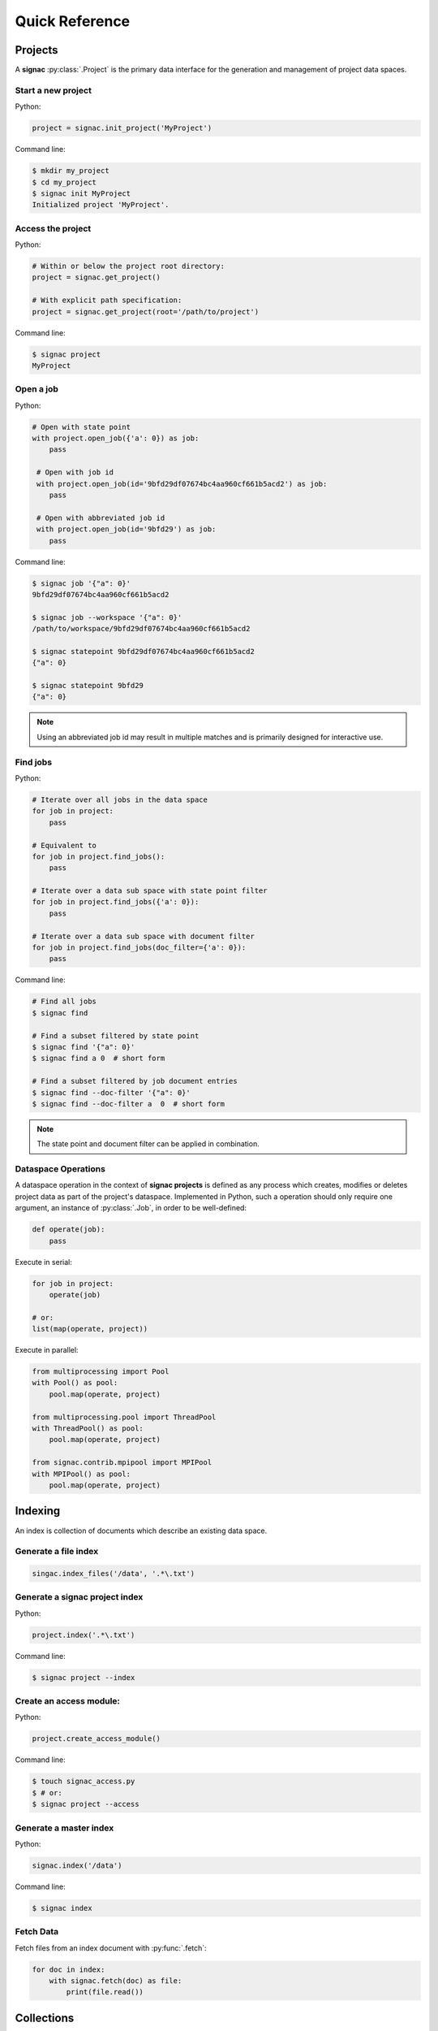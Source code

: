 .. _quickreference:

===============
Quick Reference
===============

Projects
========

A **signac** :py:class:`.Project` is the primary data interface for the generation and management of project data spaces.

Start a new project
-------------------

Python:

.. code-block:: python

   project = signac.init_project('MyProject')

Command line:

.. code-block:: bash

    $ mkdir my_project
    $ cd my_project
    $ signac init MyProject
    Initialized project 'MyProject'.

Access the project
------------------

Python:

.. code-block:: python

    # Within or below the project root directory:
    project = signac.get_project()

    # With explicit path specification:
    project = signac.get_project(root='/path/to/project')

Command line:

.. code-block:: bash

    $ signac project
    MyProject

Open a job
----------

Python:

.. code-block:: python

    # Open with state point
    with project.open_job({'a': 0}) as job:
        pass

     # Open with job id
     with project.open_job(id='9bfd29df07674bc4aa960cf661b5acd2') as job:
        pass

     # Open with abbreviated job id
     with project.open_job(id='9bfd29') as job:
        pass

Command line:

.. code-block:: bash

    $ signac job '{"a": 0}'
    9bfd29df07674bc4aa960cf661b5acd2

    $ signac job --workspace '{"a": 0}'
    /path/to/workspace/9bfd29df07674bc4aa960cf661b5acd2

    $ signac statepoint 9bfd29df07674bc4aa960cf661b5acd2
    {"a": 0}

    $ signac statepoint 9bfd29
    {"a": 0}


.. note::

    Using an abbreviated job id may result in multiple matches and is primarily designed for interactive use.


Find jobs
---------

Python:

.. code-block:: python

    # Iterate over all jobs in the data space
    for job in project:
        pass

    # Equivalent to
    for job in project.find_jobs():
        pass

    # Iterate over a data sub space with state point filter
    for job in project.find_jobs({'a': 0}):
        pass

    # Iterate over a data sub space with document filter
    for job in project.find_jobs(doc_filter={'a': 0}):
        pass

Command line:

.. code-block:: bash

    # Find all jobs
    $ signac find

    # Find a subset filtered by state point
    $ signac find '{"a": 0}'
    $ signac find a 0  # short form

    # Find a subset filtered by job document entries
    $ signac find --doc-filter '{"a": 0}'
    $ signac find --doc-filter a  0  # short form

.. note::

    The state point and document filter can be applied in combination.

Dataspace Operations
--------------------

A dataspace operation in the context of **signac projects** is defined as any process which creates, modifies or deletes project data as part of the project's dataspace.
Implemented in Python, such a operation should only require one argument, an instance of :py:class:`.Job`, in order to be well-defined:

.. code-block:: python

    def operate(job):
        pass

Execute in serial:

.. code-block:: python

    for job in project:
        operate(job)

    # or:
    list(map(operate, project))


Execute in parallel:

.. code-block:: python

    from multiprocessing import Pool
    with Pool() as pool:
        pool.map(operate, project)

    from multiprocessing.pool import ThreadPool
    with ThreadPool() as pool:
        pool.map(operate, project)

    from signac.contrib.mpipool import MPIPool
    with MPIPool() as pool:
        pool.map(operate, project)

Indexing
========

An index is collection of documents which describe an existing data space.

Generate a file index
---------------------

.. code-block:: python

    singac.index_files('/data', '.*\.txt')

Generate a signac project index
-------------------------------

Python:

.. code-block:: python

    project.index('.*\.txt')

Command line:

.. code-block:: bash

    $ signac project --index

Create an access module:
------------------------

Python:

.. code-block:: python

    project.create_access_module()

Command line:

.. code-block:: bash

    $ touch signac_access.py
    $ # or:
    $ signac project --access

Generate a master index
-----------------------

Python:

.. code-block:: python

    signac.index('/data')

Command line:

.. code-block:: bash

    $ signac index

Fetch Data
----------

Fetch files from an index document with :py:func:`.fetch`:

.. code-block:: python

    for doc in index:
        with signac.fetch(doc) as file:
            print(file.read())

Collections
===========

A :py:class:`.Collection` is a set of documents (mappings of key-value pairs).

Initialize a collection
-----------------------

.. code-block:: python

    # Directly in-memory:
    collection = signac.Collection(docs)

    # Associated with a file object:
    with Collection.open('index.txt') as collection:
        pass

Setup a command line interface
------------------------------

.. code-block:: python

    # find.py
    with signac.Collection.open('collection.txt') as collection:
        collection.main()

Iterate through a collection
----------------------------

Python:

.. code-block:: python

    for doc in collection:
        print(doc)

Command line:

.. code-block:: bash

    $ python find.py

Search for documents
--------------------

Python:

.. code-block:: python

    for doc in collection.find({'a': 42}):
        print(doc)

Command line:

.. code-block:: bash

    $ python find.py '{"a": 42}'

Database Integration
====================

The **signac** framework allows for the simple integration of databases, for example for the management of index collections.

Access a database
-----------------

.. code-block:: python

    db = signac.get_database('my_database')

Search a database collection
----------------------------

.. code-block:: python

    # a > 0
    docs = db.index.find({'a': {'$gt': 0}})

    # a = 2
    doc = db.index.find_one({'a': 2})
